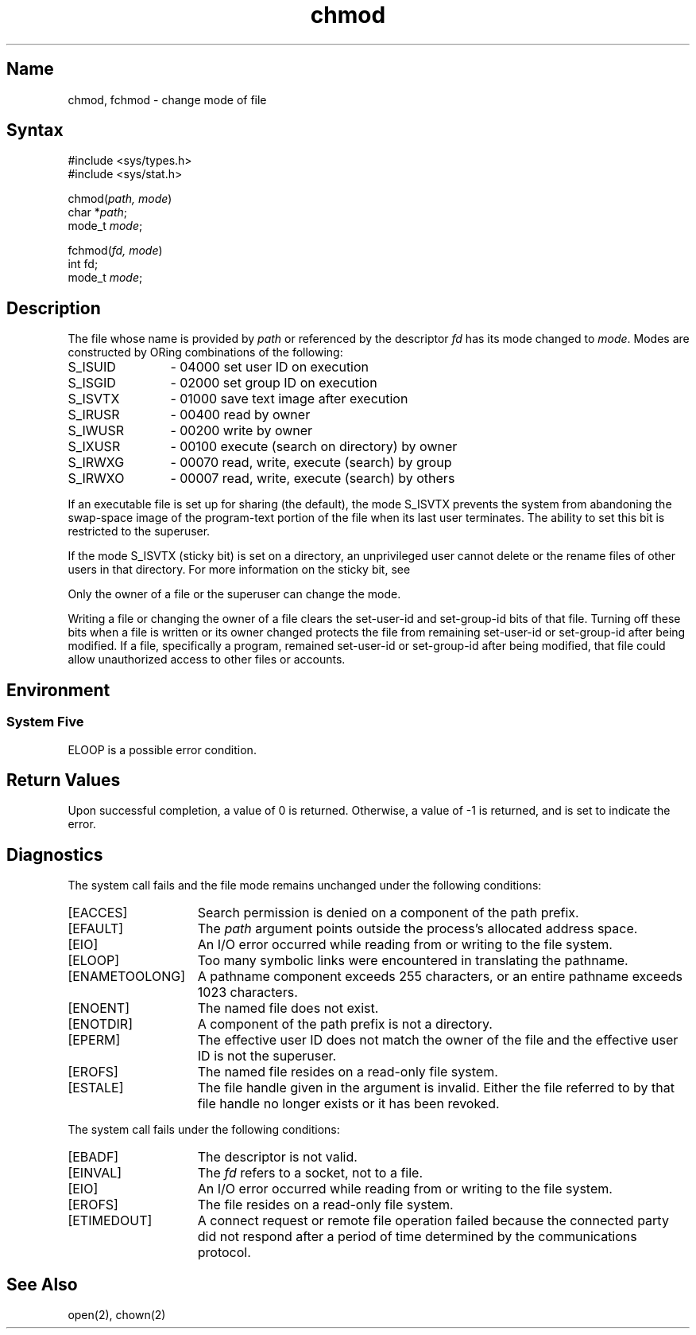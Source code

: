 .\" SCCSID: @(#)chmod.2	2.6	8/18/87
.TH chmod 2
.SH Name
chmod, fchmod \- change mode of file
.SH Syntax
.nf
#include <sys/types.h>
#include <sys/stat.h>
.PP
chmod(\fIpath, mode\fP)
char *\fIpath\fP;
mode_t\ \fImode\fP;
.PP
fchmod(\fIfd, mode\fP)
int fd;
mode_t\ \fImode\fP;
.fi
.SH Description
.NXR "chmod system call"
.NXR "fchmod system call"
.NXR "file" "changing mode"
.NXR "file" "setting protection"
The file whose name
is provided by \fIpath\fP
or referenced by the descriptor
.I fd
has its mode changed to
.IR mode .
Modes are constructed by
ORing
combinations of the following:
.IP "S_ISUID" 12
\- 04000  set user ID on execution
.IP "S_ISGID"
\- 02000  set group ID on execution
.IP "S_ISVTX"
\- 01000  save text image after execution
.IP "S_IRUSR"
\- 00400  read by owner
.IP "S_IWUSR"
\- 00200  write by owner
.IP "S_IXUSR"
\- 00100  execute (search on directory) by owner
.IP "S_IRWXG"
\- 00070  read, write, execute (search) by group
.IP "S_IRWXO"
\- 00007  read, write, execute (search) by others
.PP
If an executable file is set up for sharing (the default),
the mode S_ISVTX prevents the system from
abandoning the swap-space image of the program-text portion
of the file when its last user
terminates.
The ability to set this bit is restricted to the superuser.
.PP
If the mode S_ISVTX (sticky bit) is set on a directory, an unprivileged
user cannot delete or the rename files of other users in that directory.
For more information on the sticky bit, see 
.MS sticky 8 .
.PP
Only the owner of a file or the superuser can change the mode.
.PP
Writing a file or changing the owner of a file
clears the set-user-id and set-group-id bits of that file. Turning off
these bits when a file is written or its owner changed protects the
file from
remaining set-user-id or set-group-id after being modified. If a file,
specifically a program, 
remained set-user-id or set-group-id after being modified, that file
could allow unauthorized access to other files or accounts. 
.SH Environment
.SS System Five
ELOOP is a possible error condition.
.SH Return Values
Upon successful completion, a value of 0 is returned.
Otherwise, a value of \-1 is returned, and
.PN errno
is set to indicate the error.
.SH Diagnostics
The
.PN chmod
system call fails and the file mode remains unchanged under the
following conditions:
.TP 15
[EACCES]
Search permission is denied on a component of the path prefix.
.TP 15
[EFAULT]
The
.I path
argument points outside the process's allocated address space.
.TP 15
[EIO]
An I/O error occurred while reading from or writing to
the file system.
.TP 15
[ELOOP]
Too many symbolic links were encountered in translating the pathname.
.TP 15
[ENAMETOOLONG]
A pathname component exceeds 255 characters, or
an entire pathname exceeds 1023 characters.
.TP 15
[ENOENT]
The named file does not exist.
.TP 15
[ENOTDIR]
A component of the path prefix is not a directory.
.TP 15
[EPERM]
The effective user ID does not match the owner of the file and
the effective user ID is not the superuser.
.TP 15
[EROFS]
The named file resides on a read-only file system.
.TP 15
[ESTALE]
The file handle given in the argument is invalid.  Either the file referred
to by that file handle no longer exists or it has been revoked.
.PP  
The 
.PN fchmod
system call
fails under the following conditions: 
.TP 15
[EBADF]
The descriptor is not valid.
.TP 15
[EINVAL]
The
.I fd
refers to a socket, not to a file.
.TP 15
[EIO]
An I/O error occurred while reading from or writing to
the file system.
.TP 15
[EROFS]
The file resides on a read-only file system.
.TP 15
[ETIMEDOUT]
A connect request or remote file operation failed
because the connected party
did not respond after a period
of time determined by the communications protocol.
.SH See Also
open(2), chown(2)
